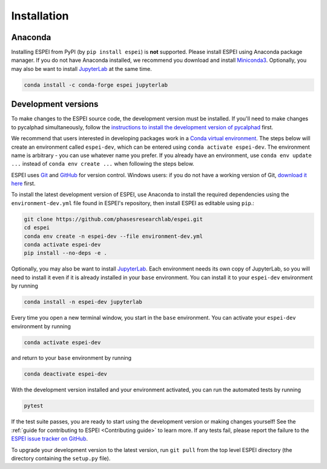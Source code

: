 Installation
============


Anaconda
--------

Installing ESPEI from PyPI (by ``pip install espei``) is **not** supported.
Please install ESPEI using Anaconda package manager.
If you do not have Anaconda installed, we recommend you download and install `Miniconda3 <https://docs.conda.io/en/latest/miniconda.html>`_.
Optionally, you may also be want to install `JupyterLab <https://jupyter.org>`_ at the same time.

.. code-block:: bash

    conda install -c conda-forge espei jupyterlab


.. _installing-development-versions:

Development versions
--------------------

To make changes to the ESPEI source code, the development version must be
installed. If you'll need to make changes to pycalphad simultaneously, follow
the `instructions to install the development version of pycalphad <https://pycalphad.org/docs/latest/INSTALLING.html#development-versions-advanced-users>`_ first.

We recommend that users interested in developing packages work in a
`Conda virtual environment <https://docs.conda.io/projects/conda/en/latest/user-guide/concepts/environments.html>`_.
The steps below will create an environment called ``espei-dev``, which can be
entered using ``conda activate espei-dev``.
The environment name is arbitrary - you can use whatever name you prefer.
If you already have an environment, use ``conda env update ...`` instead of
``conda env create ...`` when following the steps below.

ESPEI uses `Git <https://git-scm.com/book/en/v2>`_ and
`GitHub <https://github.com/PhasesResearchLab/ESPEI>`_ for version control.
Windows users: if you do not have a working version of Git,
`download it here <https://git-scm.com/downloads>`_ first.

To install the latest development version of ESPEI, use Anaconda to install the
required dependencies using the ``environment-dev.yml`` file found in ESPEI's
repository, then install ESPEI as editable using ``pip``.:

.. code-block:: bash

    git clone https://github.com/phasesresearchlab/espei.git
    cd espei
    conda env create -n espei-dev --file environment-dev.yml
    conda activate espei-dev
    pip install --no-deps -e .

Optionally, you may also be want to install `JupyterLab <https://jupyter.org>`_.
Each environment needs its own copy of JupyterLab, so you will need to install
it even if it is already installed in your ``base`` environment.
You can install it to your ``espei-dev`` environment by running


.. code-block:: bash

    conda install -n espei-dev jupyterlab

Every time you open a new terminal window, you start in the ``base``
environment. You can activate your ``espei-dev`` environment by running

.. code-block:: bash

    conda activate espei-dev

and return to your ``base`` environment by running

.. code-block:: bash

    conda deactivate espei-dev

With the development version installed and your environment activated,
you can run the automated tests by running

.. code-block:: bash

   pytest

If the test suite passes, you are ready to start using the development version
or making changes yourself! See the
:ref:`guide for contributing to ESPEI <Contributing guide>` to learn more.
If any tests fail, please report the failure to the
`ESPEI issue tracker on GitHub <https://github.com/phasesresearchlab/espei/issues>`_.

To upgrade your development version to the latest version, run ``git pull``
from the top level ESPEI directory (the directory containing the ``setup.py``
file).